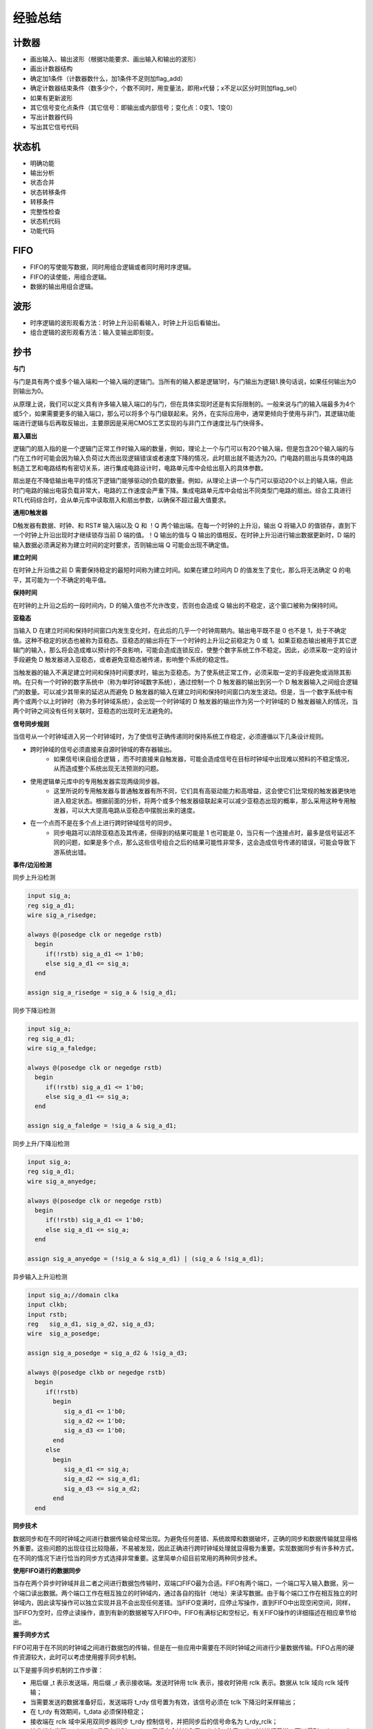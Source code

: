 .. exp.rst --- 
.. 
.. Description: 
.. Author: Hongyi Wu(吴鸿毅)
.. Email: wuhongyi@qq.com 
.. Created: 六 8月 10 22:02:10 2019 (+0800)
.. Last-Updated: 六 6月 12 21:51:56 2021 (+0800)
..           By: Hongyi Wu(吴鸿毅)
..     Update #: 21
.. URL: http://wuhongyi.cn 

##################################################
经验总结
##################################################

============================================================
计数器
============================================================

- 画出输入、输出波形（根据功能要求、画出输入和输出的波形）
- 画出计数器结构
- 确定加1条件（计数器数什么，加1条件不足则加flag_add）
- 确定计数器结束条件（数多少个，个数不同时，用变量法，即用x代替；x不足以区分时则加flag_sel）
- 如果有更新波形
- 其它信号变化点条件（其它信号：即输出或内部信号；变化点：0变1、1变0）
- 写出计数器代码
- 写出其它信号代码



============================================================
状态机
============================================================

- 明确功能
- 输出分析
- 状态合并
- 状态转移条件
- 转移条件
- 完整性检查
- 状态机代码
- 功能代码

============================================================
FIFO
============================================================

- FIFO的写使能写数据，同时用组合逻辑或者同时用时序逻辑。
- FIFO的读使能，用组合逻辑。
- 数据的输出用组合逻辑。

============================================================
波形
============================================================

- 时序逻辑的波形观看方法：时钟上升沿前看输入，时钟上升沿后看输出。
- 组合逻辑的波形观看方法：输入变输出即刻变。


============================================================
抄书
============================================================

**与门**

与门是具有两个或多个输入端和一个输入端的逻辑门。当所有的输入都是逻辑1时，与门输出为逻辑1.换句话说，如果任何输出为0则输出为0。

从原理上说，我们可以定义具有许多输入输入端口的与门，但在具体实现时还是有实际限制的。一般来说与门的输入端最多为4个或5个，如果需要更多的输入端口，那么可以将多个与门级联起来。另外，在实际应用中，通常更倾向于使用与非门，其逻辑功能端进行逻辑与后再取反输出，主要原因是采用CMOS工艺实现的与非门工作速度比与门快得多。

**扇入扇出**
  
逻辑门的扇入指的是一个逻辑门正常工作时输入端的数量，例如，理论上一个与门可以有20个输入端，但是包含20个输入端的与门在工作时可能会因为输入负荷过大而出现逻辑错误或者速度下降的情况，此时扇出就不能选为20。门电路的扇出与具体的电路制造工艺和电路结构有密切关系，进行集成电路设计时，电路单元库中会给出扇入的具体参数。

扇出是在不降低输出电平的情况下逻辑门能够驱动的负载的数量。例如，从理论上讲一个与门可以驱动20个以上的输入端，但此时门电路的输出电容负载非常大，电路的工作速度会严重下降。集成电路单元库中会给出不同类型门电路的扇出。综合工具进行RTL代码综合时，会从单元库中读取扇入和扇出参数，以确保不超过最大值要求。

**通用D触发器**

D触发器有数据、时钟、和 RST# 输入端以及 Q 和 ！Q 两个输出端。在每一个时钟的上升沿，输出 Q 将输入D 的值锁存，直到下一个时钟上升沿出现时才继续锁存当前 D 端的值。！Q 输出的值与 Q 输出的值相反。在时钟上升沿进行输出数据更新时，D 端的输入数据必须满足称为建立时间的定时要求，否则输出端 Q 可能会出现不确定值。

**建立时间**

在时钟上升沿值之前 D 需要保持稳定的最短时间称为建立时间。如果在建立时间内 D 的值发生了变化，那么将无法确定 Q 的电平，其可能为一个不确定的电平值。

**保持时间**

在时钟的上升沿之后的一段时间内，D 的输入值也不允许改变，否则也会造成 Q 输出的不稳定，这个窗口被称为保持时间。

**亚稳态**

当输入 D 在建立时间和保持时间窗口内发生变化时，在此后的几乎一个时钟周期内。输出电平既不是 0 也不是 1，处于不确定值。这种不稳定的状态也被称为亚稳态。亚稳态的输出将在下一个时钟的上升沿之前稳定为 0 或 1。如果亚稳态输出被用于其它逻辑门的输入，那么将会造成难以预计的不良影响，可能会造成连锁反应，使整个数字系统工作不稳定。因此，必须采取一定的设计手段避免 D 触发器进入亚稳态，或者避免亚稳态被传递，影响整个系统的稳定性。

当触发器的输入不满足建立时间和保持时间要求时，输出为亚稳态。为了使系统正常工作，必须采取一定的手段避免或消除其影响。在只有一个时钟的数字系统中（称为单时钟域数字系统），通过控制一个 D 触发器的输出到另一个 D 触发器输入之间组合逻辑门的数量。可以减少其带来的延迟从而避免 D 触发器的输入在建立时间和保持时间窗口内发生波动。但是，当一个数字系统中有两个或两个以上时钟时（称为多时钟域系统），会出现一个时钟域的 D 触发器的输出作为另一个时钟域的 D 触发器输入的情况，当两个时钟之间没有任何关联时，亚稳态的出现时无法避免的。

**信号同步规则**

当信号从一个时钟域进入另一个时钟域时，为了使信号正确传递同时保持系统工作稳定，必须遵循以下几条设计规则。

- 跨时钟域的信号必须直接来自源时钟域的寄存器输出。
   - 如果信号l来自组合逻辑 ，而不时直接来自触发器，可能会造成信号在目标时钟域中出现难以预料的不稳定情况，从而造成整个系统出现无法预测的问题。
- 使用逻辑单元库中的专用触发器实现两级同步器。
   - 这里所说的专用触发器与普通触发器有所不同，它们具有高驱动能力和高增益，这会使它们比常规的触发器更快地进入稳定状态。根据前面的分析，将两个或多个触发器级联起来可以减少亚稳态出现的概率，那么采用这种专用触发器，可以大大提高电路从亚稳态中摆脱出来的速度。
- 在一个点而不是在多个点上进行跨时钟域信号的同步。
   - 同步电路可以消除亚稳态及其传递，但得到的结果可能是 1 也可能是 0，当只有一个连接点时，最多是信号延迟不同的问题，如果是多个点，那么这些信号组合之后的结果可能性非常多，这会造成信号传递的错误，可能会导致下游系统出错。


**事件/边沿检测**

同步上升沿检测

.. code:: verilog
	  
  input sig_a;
  reg sig_a_d1;
  wire sig_a_risedge;
   
  always @(posedge clk or negedge rstb)
    begin
       if(!rstb) sig_a_d1 <= 1'b0;
       else sig_a_d1 <= sig_a;
    end
   
  assign sig_a_risedge = sig_a & !sig_a_d1;


同步下降沿检测

.. code:: verilog

  input sig_a;
  reg sig_a_d1;
  wire sig_a_faledge;
   
  always @(posedge clk or negedge rstb)
    begin
       if(!rstb) sig_a_d1 <= 1'b0;
       else sig_a_d1 <= sig_a;
    end
   
  assign sig_a_faledge = !sig_a & sig_a_d1;
   



同步上升/下降沿检测

.. code:: verilog

  input sig_a;
  reg sig_a_d1;
  wire sig_a_anyedge;
   
  always @(posedge clk or negedge rstb)
    begin
       if(!rstb) sig_a_d1 <= 1'b0;
       else sig_a_d1 <= sig_a;
    end
   
  assign sig_a_anyedge = (!sig_a & sig_a_d1) | (sig_a & !sig_a_d1);


异步输入上升沿检测

.. code:: verilog

   input sig_a;//domain clka
   input clkb;
   input rstb;
   reg 	 sig_a_d1, sig_a_d2, sig_a_d3;
   wire  sig_a_posedge;

   assign sig_a_posedge = sig_a_d2 & !sig_a_d3;

   always @(posedge clkb or negedge rstb)
     begin
	if(!rstb)
	  begin
	     sig_a_d1 <= 1'b0;
	     sig_a_d2 <= 1'b0;
	     sig_a_d3 <= 1'b0;
	  end
	else
	  begin
	     sig_a_d1 <= sig_a;
	     sig_a_d2 <= sig_a_d1;
	     sig_a_d3 <= sig_a_d2;
	  end
     end



**同步技术**

数据同步和在不同时钟域之间进行数据传输会经常出现。为避免任何差错、系统故障和数据破坏，正确的同步和数据传输就显得格外重要。这些问题的出现往往比较隐蔽，不易被发现，因此正确进行跨时钟域处理就显得极为重要。实现数据同步有许多种方式，在不同的情况下进行恰当的同步方式选择非常重要。这里简单介绍目前常用的两种同步技术。

**使用FIFO进行的数据同步**

当存在两个异步时钟域并且二者之间进行数据包传输时，双端口FIFO最为合适。FIFO有两个端口，一个端口写入输入数据，另一个端口读出数据。两个端口工作在相互独立的时钟域内，通过各自的指针（地址）来读写数据。由于每个端口工作在相互独立的时钟域内，因此读写操作可以独立实现并且不会出现任何差错。当FIFO变满时，应停止写操作，直到FIFO中出现空闲空间，同样，当FIFO为空时，应停止读操作，直到有新的数据被写入FIFO中。FIFO有满标记和空标记，有关FIFO操作的详细描述在相应章节给出。

**握手同步方式**

FIFO可用于在不同的时钟域之间进行数据包的传输，但是在一些应用中需要在不同时钟域之间进行少量数据传输。FIFO占用的硬件资源较大，此时可以考虑使用握手同步机制。

以下是握手同步机制的工作步骤：

- 用后缀 _t 表示发送端，用后缀 _r 表示接收端。发送时钟用 tclk 表示，接收时钟用 rclk 表示。数据从 tclk 域向 rclk 域传输；
- 当需要发送的数据准备好后，发送端将 t_rdy 信号置为有效，该信号必须在 tclk 下降沿时采样输出；
- 在 t_rdy 有效期间，t_data 必须保持稳定；
- 接收端在 rclk 域中采用双同步器同步 t_rdy 控制信号，并把同步后的信号命名为 t_rdy_rclk；
- 接收端在发现 t_rdy_rclk 信号有效时，t_data 已经安全地进入了 rclk 域，使用 rclk 对其进行采样，可以得到 t_data_rclk。由于数据已经在 rclk 域进行了正确采样，所以此后在 rclk 域使用该数据是安全的；
- 接收端将 r_ack 信号置为 1，信号必须在 rclk 下降沿输出；
- 发送端通过双同步器在 tclk 域内同步 r_ack 信号，同步后的信号称为 r_ack_tclk；
- 以上所有步骤称为“半握手”。这是因为发送端在输出下一数据之前，不会等到 r_ack_rclk 被置为 0；
- 半握手机制工作速度快，但是，使用半握手机制时需要谨慎，一旦使用不当，会导致操作错误；
- 从低频时钟域向高频时钟域传数据时，半握手机制较为适用，这是由于接收端可以更快地完成操作。然而，如果从高频时钟域向低频时钟域传输数据，则需要采用全握手机制；
- 当 r_ack_tclk 为高电平时，发送端将 t_rdy 置为 0；
- 当 t_rdy_rclk 为低电平时，接收端将 r_ack 置为 0；
- 当发送端发现 r_ack_tclk 为低电平后，全握手过程结束，传输端可以发送新的数据；  
- 显然，权握手过程耗时较长，数据传输速度较慢。然而，全握手机制稳定可靠，可以在两个任意频率的时钟域内安全地进行数据传输。

全握手机制代码如下：

.. code:: verilog

   // Verilog RTL for Full Handshake -Transmit
   module handshake_tclk								   
     (										   
      tclk,									   
      resetb_tclk,									   
      t_rdy,									   
      data_avail,									   
      transmit_data,								   
      t_data,									   
      r_ack									   
      );										   
										   
      input tclk;									   
      input resetb_tclk;								   
										   
      input r_ack;									   
      input data_avail;								   
      input [31:0] transmit_data;							   
      output	t_rdy;								   
      output [31:0] t_data;							   
										   
      localparam IDLE_T = 2'd0, ASSERT_TRDY = 2'd1, DEASSERT_TRDY = 2'd2;	   
										   
      reg [1:0]		 t_hndshk_state, t_hndshk_state_nxt;				   
      reg		 t_rdy, t_rdy_nxt;						   
      reg [31:0]	 t_data, t_data_nxt;						   
      reg		 r_ack_d1, r_ack_tclk;						   
										   
										   
      always @(*)									   
	begin									   
	t_hndshk_state_nxt = t_hndshk_state;					   
	t_rdy_nxt = 1'b0;							   
	t_data_nxt = t_data;							   
										   
	case(t_hndshk_state)							   
	  IDLE_T:								   
	    begin								   
	       if(data_avail) // if the data is available in transmit s ide	   
		 begin								   
		    t_hndshk_state_nxt = ASSERT_TRDY;				   
		    t_rdy_nxt = 1'b1;						   
		    t_data_nxt = transmit_data;// data to be transferre d	   
		 end								   
	    end									   
	  ASSERT_TRDY:								   
	    begin								   
	       if(r_ack_tclk)							   
		 begin								   
		    t_rdy_nxt = 1'b0;						   
		    t_hndshk_state_nxt = DEASSERT_TRDY;				   
		    t_data_nxt = 'd0;						   
		 end								   
	       else								   
		 begin								   
		    t_rdy_nxt = 1'b1;// keep driving until r_ack_tclk=1		   
		    t_data_nxt = t_data;// keep supplying data			   
		 end								   
	    end									   
	  DEASSERT_TRDY:							   
	    begin								   
	       if(!r_ack_tclk)							   
		 begin								   
		    if(data_avail)						   
		      begin							   
			 t_hndshk_state_nxt = ASSERT_TRDY;			   
			 t_rdy_nxt = 1'b1;					   
			 t_data_nxt = transmit_data;				   
		      end							   
		    else							   
		      t_hndshk_state_nxt = IDLE_T;				   
		 end								   
	    end									   
	  default:								   
	    begin								   
	    end									   
	endcase									   
	end									   
										   
      always @(posedge tclk or negedge resetb_tclk)				   
	begin									   
	if(!resetb_tclk)							   
	  begin									   
	     t_hndshk_state <= IDLE_T;						   
	     t_rdy <= 1'b0;							   
	     t_data <= 'd0;							   
	     r_ack_d1 <= 1'b0;							   
	     r_ack_tclk <= 1'b0;						   
	  end									   
	else									   
	  begin									   
	     t_hndshk_state <= t_hndshk_state_nxt;				   
	     t_rdy <= t_rdy_nxt;						   
	     t_data <= t_data_nxt;						   
	     r_ack_d1 <= r_ack;							   
	     r_ack_tclk <= r_ack_d1;						   
	  end									   
	end									   
										   
   endmodule									   



.. code:: verilog 

   // Verilog RTL for Full Handshake - Receive
   module handshake_rclk
     (
      rclk,
      resetb_rclk,
      t_rdy,
      t_data,
      r_ack
      );
    
      input rclk;
      input resetb_rclk;
      input t_rdy;
      input [31:0] t_data;
      output	r_ack;
    
      localparam IDLE_R = 1'b0, ASSERT_ACK = 1'b1;
      reg		r_hndshk_state, r_hndshk_state_nxt;
      reg		r_ack, r_ack_nxt;
      reg [31:0]	t_data_rclk, t_data_rclk_nxt;
      reg		t_rdy_d1, t_rdy_rclk;
      
      always @(*)
	begin
	r_hndshk_state_nxt = r_hndshk_state;
	r_ack_nxt = 1'b0;
	t_data_rclk_nxt = t_data_rclk;
    
	case(r_hndshk_state)
	  IDLE_R:
	    begin
	       if(t_rdy_rclk)
		 begin
		    r_hndshk_state_nxt = ASSERT_ACK;
		    r_ack_nxt = 1'b1;
		    t_data_rclk_nxt = t_data;
		 end
	    end
	  ASSERT_ACK:
	    begin
	       if(!t_rdy_rclk)
		 begin
		    r_ack_nxt = 1'b0;
		    r_hndshk_state_nxt = IDLE_R;
		 end
	       else
		 r_ack_nxt = 1'b1;
	    end
	  default:
	    begin
	    end
	endcase
	end
    
      always @(posedge rclk or negedge resetb_rclk)
	begin
	if(!resetb_rclk)
	  begin
	     r_hndshk_state <= IDLE_R;
	     r_ack <= 1'b0;
	     t_data_rclk <= 'd0;
	     t_rdy_d1 <= 1'b0;
	     t_rdy_rclk <= 1'b0;
	  end
	else
	  begin
	     r_hndshk_state <= r_hndshk_state_nxt;
	     r_ack <= r_ack_nxt;
	     t_data_rclk <= t_data_rclk_nxt;
	     t_rdy_d1 <= t_rdy;
	     t_rdy_rclk <= t_rdy_d1;
	  end
	end
    
   endmodule




**复位方法**

复位被用来将数字电路中的触发器强制设置到一个确定的初始值上，从而使状态机和其它的控制电路可以从一个已知的初始状态开始工作。带有复位引脚的触发器所占用的芯片面积比没有复位引脚的触发器略微大一些。在某些情况下，处于数据处理路径上的触发器的初始值无关紧要，此时可以使用不带复位引脚的触发器，以将低芯片的总面积。电路中有两种典型的复位方法，非同步复位和同步复位。


**非同步复位（异步复位）**

采用异步复位时，触发器中存在一个复位端。一般情况下，复位时低电平有效的，通常用 reset# 来表示。当 reset# 为低电平时，触发器输出立刻变成 0 或 1。 reset# 可以在任何时刻被置为低电平，它与时钟边沿之间可以没有任何关系，因此这种复位方式被称为异步复位。

需要注意的是，当 reset# 被置为高电平时，它必须与时钟的上升沿同步。 reset# 从 0 到 1 翻转时，不能离时钟的上升沿太近，不然会产生与违反建立时间/保持时间类似的输出不稳定问题，此时它被称为复位恢复错误。有时候一个复位信号会经过不同的时钟域，此时不能直接使用该复位信号。此时它的上升沿必须与新时钟域进行同步以免产生复位恢复错误。针对跨时钟域的同步，可以使用专门设计的复位同步电路。

**复位同步电路**

这里给出一种复位同步电路的代码：

.. code:: verilog 

   module reset_synchronizer
     (
      clkb,
      rstb_in,
      rstb_sync
      );
      
      input clkb;
      input rstb_in;
      output rstb_sync;
    
      reg	  rstb_in_pre, rstb_sync;
    
      always @(posedge clkb or negedge rstb_in)
	begin
	if(!rstb_in)
	  begin
	     rstb_in_pre <= 1'b0;
	     rstb_sync <= 1'b0;
	  end
	else
	  begin
	     rstb_in_pre <= 1'b1;
	     rstb_sync <= rstb_in_pre;
	  end
	end
      
   endmodule



**同步复位**

采用同步复位时，没有专用的复位端。复位信号时决定触发器输入信号值的变量之一。由于复位信号被当成输入信号的一部分，因此它必须满足和一般数据输入一样的建立时间和保持时间要求。


**异步复位和同步复位的选择**

异步复位和同步复位都可以用于数字系统设计之中。异步复位信号必须直接来自触发器，并且复位信号中不能有毛刺。对于同步复位来说，复位信号可以容忍毛刺，前提是毛刺不能不现在建立时间和保持时间窗口内。由于异步复位不依赖于时钟，因此在时钟没有运行根本没有时钟的情况下可以使用。对于同步复位方法，必须在有时钟的情况下才能进行复位。另外，同步复位信号会出现在数据延迟路径中，可能会带来路径延迟的增加，对于告诉设计来说需要仔细考虑，可能会产生不良影响。




**仲裁**

**关于仲裁**

当多个源和用户需要共享同一资源时，需要某种仲裁形式，使得所有用户基于一定的规则或算法得到获取或访问资源的机会。例如，共享总线上可以连接多个总线用户。另一个例子司交换中的端口仲裁，当多个入口希望通过某一个出口输出数据时，需要使用一定的端口仲裁机制来选择某一时刻允许哪一个入口发送数据。最简单的仲裁方案是公平轮询方案，此时，仲裁器公平地对待所有的用户请求，不同用户具有均等的机会。然而，如果某些设备的速度快于其它设备，它需要更多的对共享资源的访问机会，或者某些用户具有更高的处理优先级，那么简单的循环方案是不够的。

在此情形下，使用严格优先级轮询或者权重轮询方案更为合适。也有一些方案将多种轮询方案结合起来使用。无论采用哪一种方案，都应该保证让某些用户始终得到资源。

**常规仲裁方案**

根据需要，设计者可以选择和设计自己所需要的仲裁（轮询）方案。下面讨论经常使用的经典方案。

- 严格优先级轮询
   - 根据优先级的差异，用户访问共享资源的机会也不同
   - 低优先级的用户可能始终无法得到资源
- 公平轮询
   - 公平地对待所有请求
   - 所有用户获得均等的访问机会，不会有用户始终无法得到资源
- 权重轮询
   - 兼顾了公平和差异性
   - 在一个轮询周期内，不同权重的用户会得到不同的访问次数
   - 在一个轮询周期内，不同权重的用户会得到不同的访问时间片
- 混合优先级（高优先级组和低优先级组）
   - 组间按照优先级轮询，组内采用公平轮询

**严格优先级轮询**

在严格优先级轮询方案中，发出请求的用户有固定的优先级。我们假设有8个用户（agent），agent0 具有最高优先级，agent7 具有最低优先级。在本方案中，优先级高的用户只要保持请求，就会持续得到授权。随着优先级不断降低，用户得到授权的机会也随之下降。该方案可以根据用户的重要性提供不同的服务，但低优先级用户可能长时间得不到服务。此时可以通过对高优先级用户增加一些请求约束的方法来避免低优先级用户被“饿死”。


严格优先级轮询代码如下：

.. code:: verilog 

   module arbiter_strict_priority
     (
      clk,
      resetb,
      req_vector,
      end_access_vector,
      gnt_vector
      );
    
      input clk;
      input resetb;
      input [3:0] req_vector;
      input [3:0] end_access_vector;
      output [3:0] gnt_vector;
    
      reg [1:0]		arbiter_state, arbiter_state_nxt;
      reg [3:0]		gnt_vector, gnt_vector_nxt;
      wire	any_request;
    
      parameter IDLE = 2'b01, END_ACCESS = 2'b10;
      parameter IDLE_ID = 0, END_ACCESS_ID = 1;
    
    
      assign any_request = (req_vector!='d0);
    
      always @(*)
	begin
	arbiter_state_nxt = arbiter_state;
	gnt_vector_nxt = gnt_vector;
	case(1'b1)
	  arbiter_state[IDLE_ID]:
	    begin
	       if(any_request) arbiter_state_nxt = END_ACCESS;
	       if(req_vector[0]) gnt_vector_nxt = 4'b0001;
	       else if(req_vector[1]) gnt_vector_nxt = 4'b0010;
	       else if(req_vector[2]) gnt_vector_nxt = 4'b0100;
	       else if(req_vector[3]) gnt_vector_nxt = 4'b1000;
	    end
	  arbiter_state[END_ACCESS_ID]:
	    begin
	       if((end_access_vector[0]&gnt_vector[0])||(end_access_vector[1]&gnt_vector[1])||(end_access_vector[2]&gnt_vector[2])||(end_access_vector[3]&gnt_vector[3]))
		 begin
		    if(any_request) arbiter_state_nxt = END_ACCESS;
		    else arbiter_state_nxt = IDLE;
    
		    if(req_vector[0]) gnt_vector_nxt = 4'b0001;
		    else if(req_vector[1]) gnt_vector_nxt = 4'b0010;
		    else if(req_vector[2]) gnt_vector_nxt = 4'b0100;
		    else if(req_vector[3]) gnt_vector_nxt = 4'b1000;
		    else gnt_vector_nxt = 4'b0000;
		 end
	    end
	endcase
	end
    
      always @(posedge clk or negedge resetb)
	begin
	if(!resetb)
	  begin
	     arbiter_state <= IDLE;
	     gnt_vector <= 'd0;
	  end
	else
	  begin
	     arbiter_state <= arbiter_state_nxt;
	     gnt_vector <= gnt_vector_nxt;
	  end
	end
    
   endmodule


**公平轮询**

在公平轮询方案中，所有用户优先级相等，每个用户依次获得授权。一开始，选择用户的顺序可以是任意的，但在一个轮询周期内，所有发出请求的用户都有公平得到授权的机会。以具有个用户的总线为例，它们全部将请求信号置为有效（高电平）。request0 将首先被授权，紧跟着 request1、request2，最后是 request3。当循环完成后，request0 才会被重新授权。仲裁器每次仲裁时，依次查看每个用户的请求信号是否有效，如果一个用户的请求无效，那么将按序查看下一个用户。仲裁器会记住上一次被授权的用户，当该用户的操作完成后，仲裁器会按序轮询其它用户是否有请求。

一旦某个用户得到了授权，它可以长时间使用总线或占用资源，直到当前数据包传送结束或一个访问过程结束后，仲裁器才会授权其它用户进行操作。这种方案的一个特点是仲裁器没有对用户获得授权后使用总线或访问资源的时间进行约束。该方案适用于基于数据包的协议，例如，以太网交换或 PCIe 交换机，当多个入口的包希望从一个端口输出时，可以采用这种机制。此外还有一种机制，每个用户获得授权后，可以占用资源的时间片长度是受约束的，每个用户可以占用资源的时间不能超过规定的长度。如果一个用户在所分配的时间结束之前完成了操作，仲裁器将轮询后续的用户。如果在分配的时间内用户没有完成操作，则仲裁器收回授权并轮询后续用户。此方案适用于突发操作，每次处理一个突发（一个数据块），此时没有数据包的概念。传统的 PCI 总线或 AMBA 、AHB 总线采用的就是这种方案。在 PCI 中，仲裁器会给当前获得授权的主机留出一个或多个时钟周期的时间供主机保存当前操作信息，下一次再获得授权时，该主机可以接着传输数据。

公平轮询的代码如下：

.. code:: verilog 

   module arbiter_roundrobin
     (
      clk,
      resetb,
      req_vec,
      end_access_vec,
      gnt_vec
      );
      
      input clk;
      input resetb;
      input [2:0] req_vec;
      input [2:0] end_access_vec;
      output [2:0] gnt_vec;
    
      reg [1:0]		arbiter_state, arbiter_state_nxt;
      reg [2:0]		gnt_vec, gnt_vec_nxt;
      reg [2:0]		relative_req_vec;
      wire	any_req_asserted;
      reg [1:0]		grant_posn, grant_posn_nxt;
    
    
      parameter IDLE = 2'b01, END_ACCESS = 2'b10;
      parameter IDLE_ID = 0, END_ACCESS_ID = 1;
    
      assign any_req_asserted = (req_vec!='d0);
    
      always @(*)
	begin
	relative_req_vec = req_vec;
	case(grant_posn)
	  2'd0: relative_req_vec = {req_vec[0], req_vec[2:1]};
	  2'd1: relative_req_vec = {req_vec[1:0], req_vec[2]};
	  2'd2: relative_req_vec = {req_vec[2:0]};
	  default: begin end
	endcase
	end
      
      always @(*)
	begin
	arbiter_state_nxt = arbiter_state;
	grant_posn_nxt = grant_posn;
	gnt_vec_nxt = gnt_vec;
    
	case(1'b1)
	  arbiter_state[IDLE_ID]:
	    begin
	       if((gnt_vec=='d0)||(end_access_vec[0]&gnt_vec[0])||(end_access_vec[1]&gnt_vec[1])||(end_access_vec[2]&gnt_vec[2]))
		 begin
		    if(any_req_asserted) arbiter_state_nxt = END_ACCESS;
		    if(relative_req_vec[0])
		      begin
			 case(grant_posn)
			   2'd0: gnt_vec_nxt = 3'b010;
			   2'd1: gnt_vec_nxt = 3'b100;
			   2'd2: gnt_vec_nxt = 3'b001;
			   default: begin end
			 endcase
    
			 case(grant_posn)
			   2'd0: gnt_pos_nxt = 'd1;
			   2'd1: gnt_pos_nxt = 'd2;
			   2'd2: gnt_pos_nxt = 'd0;
			   default: begin end
			 endcase
		      end
		    else if(relative_req_vec[1])
		      begin
			 case(grant_posn)
			   2'd0: gnt_vec_nxt = 3'b100;
			   2'd1: gnt_vec_nxt = 3'b001;
			   2'd2: gnt_vec_nxt = 3'b010;
			   default: begin end
			 endcase
    
			 case(grant_posn)
			   2'd0: gnt_pos_nxt = 'd2;
			   2'd1: gnt_pos_nxt = 'd0;
			   2'd2: gnt_pos_nxt = 'd1;
			   default: begin end
			 endcase			 
		      end
		    else if(relative_req_vec[2])
		      begin
			 case(grant_posn)
			   2'd0: gnt_vec_nxt = 3'b001;
			   2'd1: gnt_vec_nxt = 3'b010;
			   2'd2: gnt_vec_nxt = 3'b100;
			   default: begin end
			 endcase
    
			 case(grant_posn)
			   2'd0: gnt_pos_nxt = 'd0;
			   2'd1: gnt_pos_nxt = 'd1;
			   2'd2: gnt_pos_nxt = 'd2;
			   default: begin end
			 endcase
		      end
		    else
		      gnt_vec_nxt = 3'b000;
		 end
	    end
	  arbiter_state[END_ACCESS_ID]:
	    begin
	       if((end_access_vec[0]&gnt_vec[0])||(end_access_vec[1]&gnt_vec[1])||(end_access_vec[2]&gnt_vec[2]))
		 begin
		    arbiter_state_nxt = IDLE;
    
		    if(relative_req_vec[0])
		      begin
			 case(grant_posn)
			   2'd0: gnt_vec_nxt = 3'b010;
			   2'd1: gnt_vec_nxt = 3'b100;
			   2'd2: gnt_vec_nxt = 3'b001;
			   default: begin end
			 endcase
    
			 case(grant_posn)
			   2'd0: gnt_pos_nxt = 'd1;
			   2'd1: gnt_pos_nxt = 'd2;
			   2'd2: gnt_pos_nxt = 'd0;
			   default: begin end
			 endcase
		      end
		    else if(relative_req_vec[1])
		      begin
			 case(grant_posn)
			   2'd0: gnt_vec_nxt = 3'b100;
			   2'd1: gnt_vec_nxt = 3'b001;
			   2'd2: gnt_vec_nxt = 3'b010;
			   default: begin end
			 endcase
    
			 case(grant_posn)
			   2'd0: gnt_pos_nxt = 'd2;
			   2'd1: gnt_pos_nxt = 'd0;
			   2'd2: gnt_pos_nxt = 'd1;
			   default: begin end
			 endcase			 
		      end
		    else if(relative_req_vec[2])
		      begin
			 case(grant_posn)
			   2'd0: gnt_vec_nxt = 3'b001;
			   2'd1: gnt_vec_nxt = 3'b010;
			   2'd2: gnt_vec_nxt = 3'b100;
			   default: begin end
			 endcase
    
			 case(grant_posn)
			   2'd0: gnt_pos_nxt = 'd0;
			   2'd1: gnt_pos_nxt = 'd1;
			   2'd2: gnt_pos_nxt = 'd2;
			   default: begin end
			 endcase
		      end
		    else
		      gnt_vec_nxt = 3'b000;
		 end
	    end
	endcase
	end
    
      always @(posedge clk or negedge resetb)
	begin
	if(!resetb)
	  begin
	     arbiter_state <= IDLE;
	     gnt_vec <= 'd0;
	     grant_posn <= 'd2;
	  end
	else
	  begin
	     arbiter_state <= arbiter_state_nxt;
	     gnt_vec <= gnt_vector_nxt;
	     grant_posn <= grant_posn_nxt;
	  end
	end
    
   endmodule


**公平轮询（仲裁w/o死周期）**

再前面公平轮询仲裁器的 verilog 代码中，每个用户有三个信号：request（请求）、grant（授权）和 end_access（结束访问）。为了满足定时要求，


	  
.. 
.. exp.rst ends here
